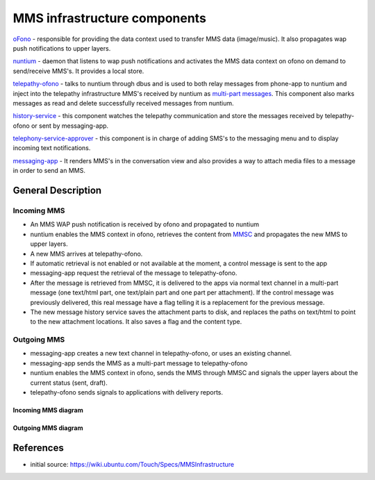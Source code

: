 MMS infrastructure components
=============================

`oFono <https://github.com/ubports/ofono>`_ - responsible for providing the data context used to transfer MMS data (image/music). It also propagates wap push notifications to upper layers.

`nuntium <https://github.com/ubports/nuntium>`_ - daemon that listens to wap push notifications and activates the MMS data context on ofono on demand to send/receive MMS's. It provides a local store.

`telepathy-ofono <https://github.com/ubports/telepathy-ofono>`_  - talks to nuntium through dbus and is used to both relay messages from phone-app to nuntium and inject into the telepathy infrastructure MMS's received by nuntium as `multi-part messages <http://telepathy.freedesktop.org/spec/Channel_Interface_Messages.html#Mapping:Message_Part>`_. This component also marks messages as read and delete successfully received messages from nuntium.

`history-service <https://github.com/ubports/history-service>`_ - this component watches the telepathy communication and store the messages received by telepathy-ofono or sent by messaging-app.

`telephony-service-approver <https://github.com/ubports/telephony-service>`_  - this component is in charge of adding SMS's to the messaging menu and to display incoming text notifications.

`messaging-app <https://github.com/ubports/messaging-app>`_ - It renders MMS's in the conversation view and also provides a way to attach media files to a message in order to send an MMS.

General Description
-------------------

Incoming MMS
^^^^^^^^^^^^

* An MMS WAP push notification is received by ofono and propagated to nuntium
* nuntium enables the MMS context in ofono, retrieves the content from `MMSC <https://en.wikipedia.org/wiki/Multimedia_Messaging_Service>`_ and propagates the new MMS to upper layers.
* A new MMS arrives at telepathy-ofono.
* If automatic retrieval is not enabled or not available at the moment, a control message is sent to the app
* messaging-app request the retrieval of the message to telepathy-ofono.
* After the message is retrieved from MMSC, it is delivered to the apps via normal text channel in a multi-part message (one text/html part, one text/plain part and one part per attachment). If the control message was previously delivered, this real message have a flag telling it is a replacement for the previous message.
* The new message history service saves the attachment parts to disk, and replaces the paths on text/html to point to the new attachment locations. It also saves a flag and the content type.

Outgoing MMS
^^^^^^^^^^^^

* messaging-app creates a new text channel in telepathy-ofono, or uses an existing channel.
* messaging-app sends the MMS as a multi-part message to telepathy-ofono
* nuntium enables the MMS context in ofono, sends the MMS through MMSC and signals the upper layers about the current status (sent, draft).
* telepathy-ofono sends signals to applications with delivery reports.

Incoming MMS diagram
********************
.. rst-class:: invert-grayscale

.. image:: files/incoming-mms.png
   :alt: incoming-MMS.png

Outgoing MMS diagram
********************
.. rst-class:: invert-grayscale

.. image:: files/outgoing-mms.png
   :alt: outgoing-MMS.png

References
----------

* initial source: https://wiki.ubuntu.com/Touch/Specs/MMSInfrastructure
